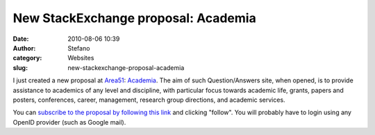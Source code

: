 New StackExchange proposal: Academia
####################################
:date: 2010-08-06 10:39
:author: Stefano
:category: Websites
:slug: new-stackexchange-proposal-academia

I just created a new proposal at
`Area51 <http://area51.stackexchange.com>`_:
`Academia <http://area51.stackexchange.com/proposals/16617/academia>`_.
The aim of such Question/Answers site, when opened, is to provide
assistance to academics of any level and discipline, with particular
focus towards academic life, grants, papers and posters, conferences,
career, management, research group directions, and academic services.

You can `subscribe to the proposal by following this
link <http://area51.stackexchange.com/proposals/16617/academia?referrer=uVR2liuBPBj7_uTkKsMvLw2>`_
and clicking "follow". You will probably have to login using any OpenID
provider (such as Google mail).
